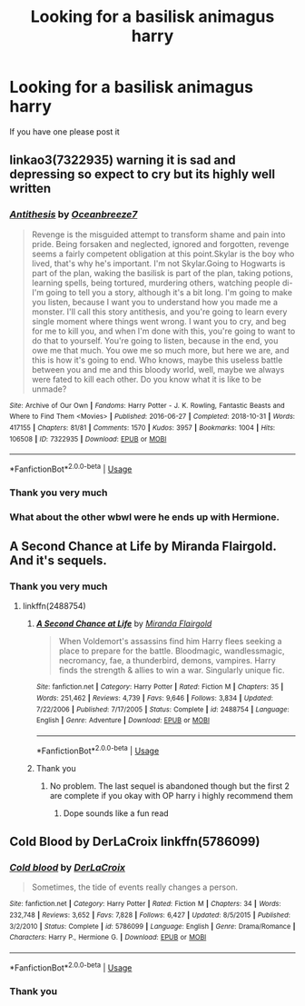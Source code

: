 #+TITLE: Looking for a basilisk animagus harry

* Looking for a basilisk animagus harry
:PROPERTIES:
:Author: bignigb
:Score: 2
:DateUnix: 1593749835.0
:DateShort: 2020-Jul-03
:FlairText: Request
:END:
If you have one please post it


** linkao3(7322935) warning it is sad and depressing so expect to cry but its highly well written
:PROPERTIES:
:Author: LurkingFromTheShadow
:Score: 3
:DateUnix: 1593751855.0
:DateShort: 2020-Jul-03
:END:

*** [[https://archiveofourown.org/works/7322935][*/Antithesis/*]] by [[https://www.archiveofourown.org/users/Oceanbreeze7/pseuds/Oceanbreeze7][/Oceanbreeze7/]]

#+begin_quote
  Revenge is the misguided attempt to transform shame and pain into pride. Being forsaken and neglected, ignored and forgotten, revenge seems a fairly competent obligation at this point.Skylar is the boy who lived, that's why he's important. I'm not Skylar.Going to Hogwarts is part of the plan, waking the basilisk is part of the plan, taking potions, learning spells, being tortured, murdering others, watching people di-   I'm going to tell you a story, although it's a bit long. I'm going to make you listen, because I want you to understand how you made me a monster. I'll call this story antithesis, and you're going to learn every single moment where things went wrong. I want you to cry, and beg for me to kill you, and when I'm done with this, you're going to want to do that to yourself. You're going to listen, because in the end, you owe me that much. You owe me so much more, but here we are, and this is how it's going to end. Who knows, maybe this useless battle between you and me and this bloody world, well, maybe we always were fated to kill each other. Do you know what it is like to be unmade?
#+end_quote

^{/Site/:} ^{Archive} ^{of} ^{Our} ^{Own} ^{*|*} ^{/Fandoms/:} ^{Harry} ^{Potter} ^{-} ^{J.} ^{K.} ^{Rowling,} ^{Fantastic} ^{Beasts} ^{and} ^{Where} ^{to} ^{Find} ^{Them} ^{<Movies>} ^{*|*} ^{/Published/:} ^{2016-06-27} ^{*|*} ^{/Completed/:} ^{2018-10-31} ^{*|*} ^{/Words/:} ^{417155} ^{*|*} ^{/Chapters/:} ^{81/81} ^{*|*} ^{/Comments/:} ^{1570} ^{*|*} ^{/Kudos/:} ^{3957} ^{*|*} ^{/Bookmarks/:} ^{1004} ^{*|*} ^{/Hits/:} ^{106508} ^{*|*} ^{/ID/:} ^{7322935} ^{*|*} ^{/Download/:} ^{[[https://archiveofourown.org/downloads/7322935/Antithesis.epub?updated_at=1578997029][EPUB]]} ^{or} ^{[[https://archiveofourown.org/downloads/7322935/Antithesis.mobi?updated_at=1578997029][MOBI]]}

--------------

*FanfictionBot*^{2.0.0-beta} | [[https://github.com/tusing/reddit-ffn-bot/wiki/Usage][Usage]]
:PROPERTIES:
:Author: FanfictionBot
:Score: 3
:DateUnix: 1593751867.0
:DateShort: 2020-Jul-03
:END:


*** Thank you very much
:PROPERTIES:
:Author: bignigb
:Score: 3
:DateUnix: 1593752799.0
:DateShort: 2020-Jul-03
:END:


*** What about the other wbwl were he ends up with Hermione.
:PROPERTIES:
:Author: aslightnerd
:Score: 2
:DateUnix: 1593765340.0
:DateShort: 2020-Jul-03
:END:


** A Second Chance at Life by Miranda Flairgold. And it's sequels.
:PROPERTIES:
:Author: BookAddiction1
:Score: 3
:DateUnix: 1593775023.0
:DateShort: 2020-Jul-03
:END:

*** Thank you very much
:PROPERTIES:
:Author: bignigb
:Score: 2
:DateUnix: 1593781119.0
:DateShort: 2020-Jul-03
:END:

**** linkffn(2488754)
:PROPERTIES:
:Author: LurkingFromTheShadow
:Score: 2
:DateUnix: 1593810742.0
:DateShort: 2020-Jul-04
:END:

***** [[https://www.fanfiction.net/s/2488754/1/][*/A Second Chance at Life/*]] by [[https://www.fanfiction.net/u/100447/Miranda-Flairgold][/Miranda Flairgold/]]

#+begin_quote
  When Voldemort's assassins find him Harry flees seeking a place to prepare for the battle. Bloodmagic, wandlessmagic, necromancy, fae, a thunderbird, demons, vampires. Harry finds the strength & allies to win a war. Singularly unique fic.
#+end_quote

^{/Site/:} ^{fanfiction.net} ^{*|*} ^{/Category/:} ^{Harry} ^{Potter} ^{*|*} ^{/Rated/:} ^{Fiction} ^{M} ^{*|*} ^{/Chapters/:} ^{35} ^{*|*} ^{/Words/:} ^{251,462} ^{*|*} ^{/Reviews/:} ^{4,739} ^{*|*} ^{/Favs/:} ^{9,646} ^{*|*} ^{/Follows/:} ^{3,834} ^{*|*} ^{/Updated/:} ^{7/22/2006} ^{*|*} ^{/Published/:} ^{7/17/2005} ^{*|*} ^{/Status/:} ^{Complete} ^{*|*} ^{/id/:} ^{2488754} ^{*|*} ^{/Language/:} ^{English} ^{*|*} ^{/Genre/:} ^{Adventure} ^{*|*} ^{/Download/:} ^{[[http://www.ff2ebook.com/old/ffn-bot/index.php?id=2488754&source=ff&filetype=epub][EPUB]]} ^{or} ^{[[http://www.ff2ebook.com/old/ffn-bot/index.php?id=2488754&source=ff&filetype=mobi][MOBI]]}

--------------

*FanfictionBot*^{2.0.0-beta} | [[https://github.com/tusing/reddit-ffn-bot/wiki/Usage][Usage]]
:PROPERTIES:
:Author: FanfictionBot
:Score: 1
:DateUnix: 1593810753.0
:DateShort: 2020-Jul-04
:END:


***** Thank you
:PROPERTIES:
:Author: bignigb
:Score: 1
:DateUnix: 1593825523.0
:DateShort: 2020-Jul-04
:END:

****** No problem. The last sequel is abandoned though but the first 2 are complete if you okay with OP harry i highly recommend them
:PROPERTIES:
:Author: LurkingFromTheShadow
:Score: 2
:DateUnix: 1593826064.0
:DateShort: 2020-Jul-04
:END:

******* Dope sounds like a fun read
:PROPERTIES:
:Author: bignigb
:Score: 1
:DateUnix: 1593839760.0
:DateShort: 2020-Jul-04
:END:


** Cold Blood by DerLaCroix linkffn(5786099)
:PROPERTIES:
:Author: JennaSayquah
:Score: 2
:DateUnix: 1593795793.0
:DateShort: 2020-Jul-03
:END:

*** [[https://www.fanfiction.net/s/5786099/1/][*/Cold blood/*]] by [[https://www.fanfiction.net/u/1679315/DerLaCroix][/DerLaCroix/]]

#+begin_quote
  Sometimes, the tide of events really changes a person.
#+end_quote

^{/Site/:} ^{fanfiction.net} ^{*|*} ^{/Category/:} ^{Harry} ^{Potter} ^{*|*} ^{/Rated/:} ^{Fiction} ^{M} ^{*|*} ^{/Chapters/:} ^{34} ^{*|*} ^{/Words/:} ^{232,748} ^{*|*} ^{/Reviews/:} ^{3,652} ^{*|*} ^{/Favs/:} ^{7,828} ^{*|*} ^{/Follows/:} ^{6,427} ^{*|*} ^{/Updated/:} ^{8/5/2015} ^{*|*} ^{/Published/:} ^{3/2/2010} ^{*|*} ^{/Status/:} ^{Complete} ^{*|*} ^{/id/:} ^{5786099} ^{*|*} ^{/Language/:} ^{English} ^{*|*} ^{/Genre/:} ^{Drama/Romance} ^{*|*} ^{/Characters/:} ^{Harry} ^{P.,} ^{Hermione} ^{G.} ^{*|*} ^{/Download/:} ^{[[http://www.ff2ebook.com/old/ffn-bot/index.php?id=5786099&source=ff&filetype=epub][EPUB]]} ^{or} ^{[[http://www.ff2ebook.com/old/ffn-bot/index.php?id=5786099&source=ff&filetype=mobi][MOBI]]}

--------------

*FanfictionBot*^{2.0.0-beta} | [[https://github.com/tusing/reddit-ffn-bot/wiki/Usage][Usage]]
:PROPERTIES:
:Author: FanfictionBot
:Score: 3
:DateUnix: 1593795806.0
:DateShort: 2020-Jul-03
:END:


*** Thank you
:PROPERTIES:
:Author: bignigb
:Score: 1
:DateUnix: 1593825502.0
:DateShort: 2020-Jul-04
:END:
